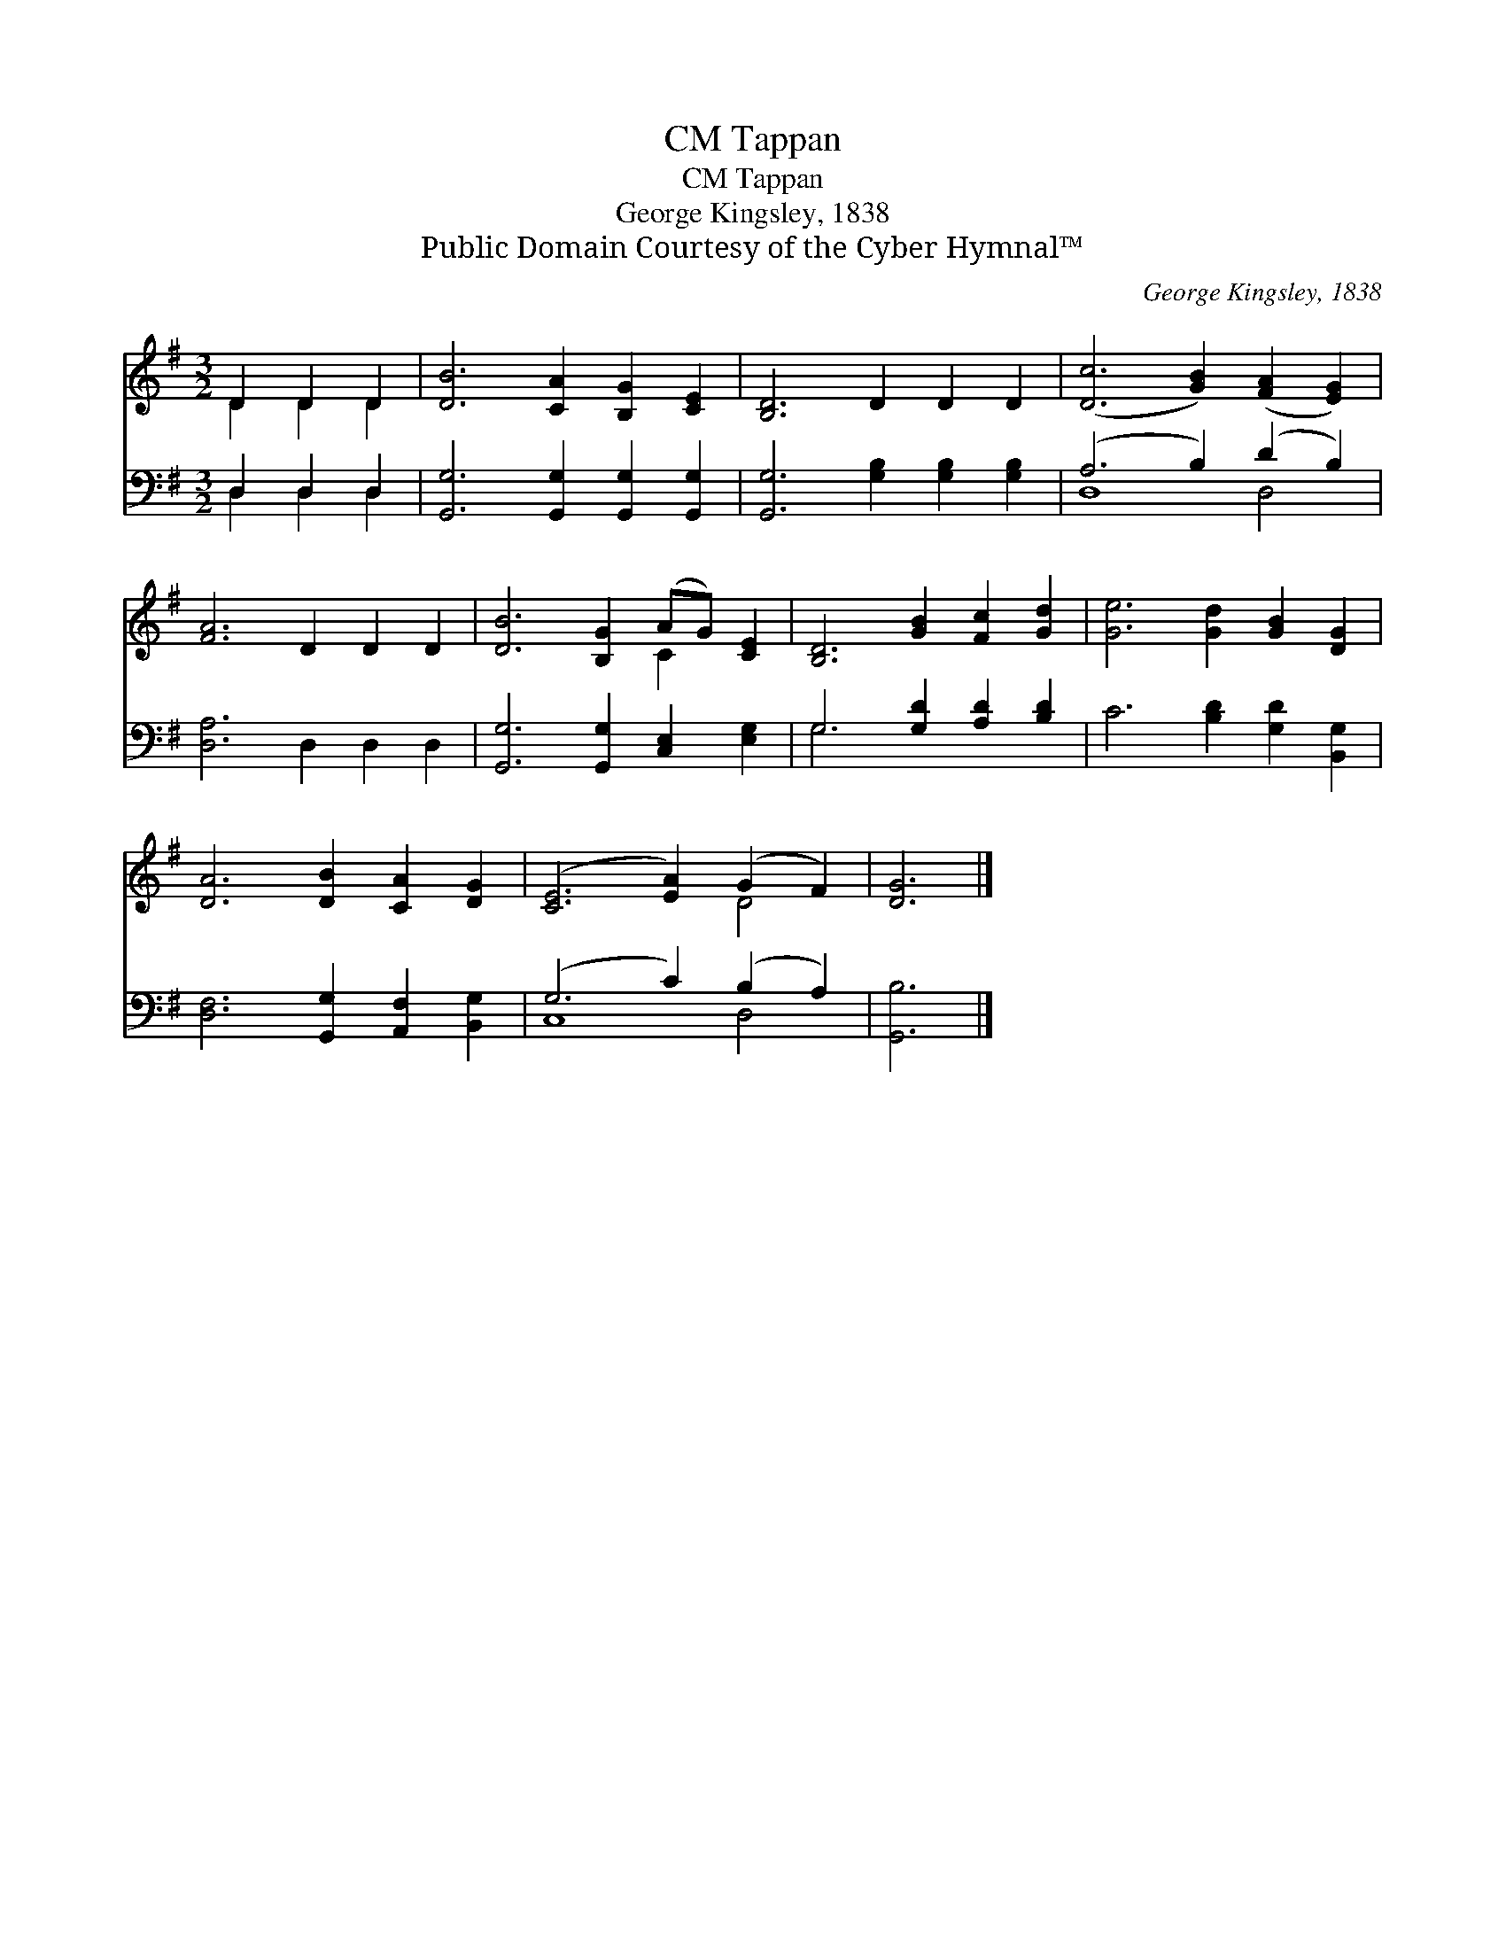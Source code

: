 X:1
T:Tappan, CM
T:Tappan, CM
T:George Kingsley, 1838
T:Public Domain Courtesy of the Cyber Hymnal™
C:George Kingsley, 1838
Z:Public Domain
Z:Courtesy of the Cyber Hymnal™
%%score ( 1 2 ) ( 3 4 )
L:1/8
M:3/2
K:G
V:1 treble 
V:2 treble 
V:3 bass 
V:4 bass 
V:1
 D2 D2 D2 | [DB]6 [CA]2 [B,G]2 [CE]2 | [B,D]6 D2 D2 D2 | ([Dc]6 [GB]2) ([FA]2 [EG]2) | %4
 [FA]6 D2 D2 D2 | [DB]6 [B,G]2 (AG) [CE]2 | [B,D]6 [GB]2 [Fc]2 [Gd]2 | [Ge]6 [Gd]2 [GB]2 [DG]2 | %8
 [DA]6 [DB]2 [CA]2 [DG]2 | ([CE]6 [EA]2) (G2 F2) | [DG]6 |] %11
V:2
 D2 D2 D2 | x12 | x12 | x12 | x12 | x8 C2 x2 | x12 | x12 | x12 | x8 D4 | x6 |] %11
V:3
 D,2 D,2 D,2 | [G,,G,]6 [G,,G,]2 [G,,G,]2 [G,,G,]2 | [G,,G,]6 [G,B,]2 [G,B,]2 [G,B,]2 | %3
 (A,6 B,2) (D2 B,2) | [D,A,]6 D,2 D,2 D,2 | [G,,G,]6 [G,,G,]2 [C,E,]2 [E,G,]2 | %6
 G,6 [G,D]2 [A,D]2 [B,D]2 | C6 [B,D]2 [G,D]2 [B,,G,]2 | [D,F,]6 [G,,G,]2 [A,,F,]2 [B,,G,]2 | %9
 (G,6 C2) (B,2 A,2) | [G,,B,]6 |] %11
V:4
 D,2 D,2 D,2 | x12 | x12 | D,8 D,4 | x12 | x12 | G,6 x6 | x12 | x12 | C,8 D,4 | x6 |] %11

